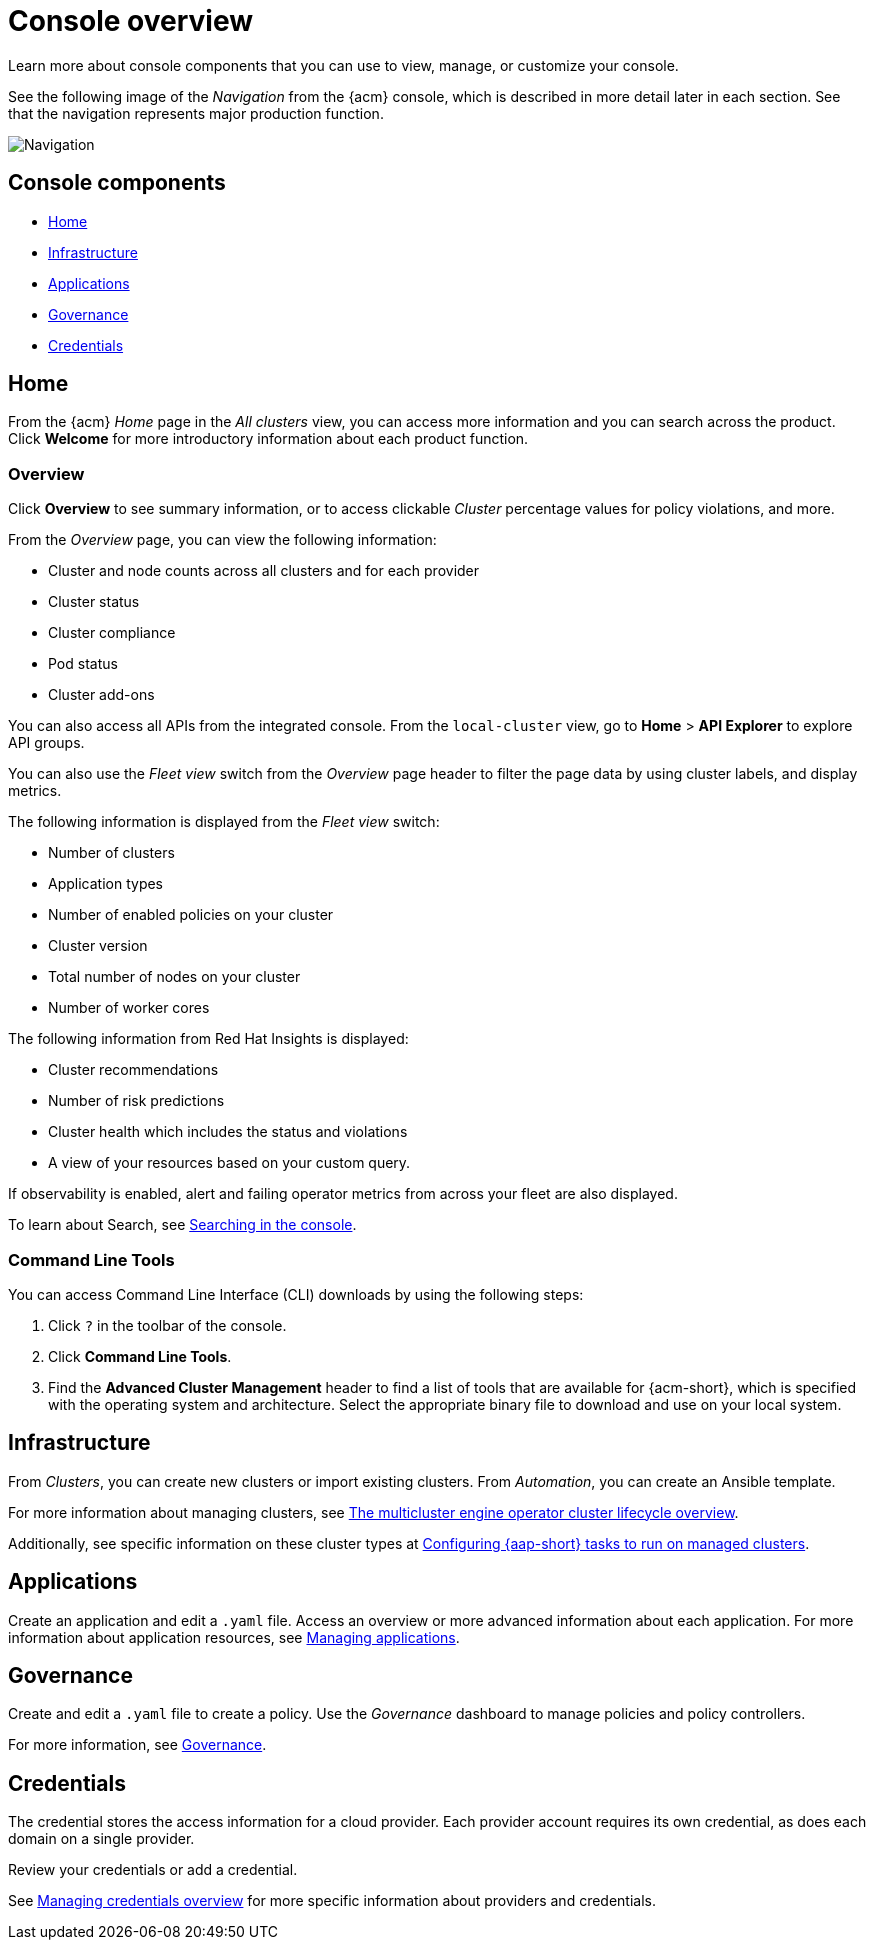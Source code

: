[#console-overview]
= Console overview

Learn more about console components that you can use to view, manage, or customize your console.

See the following image of the _Navigation_ from the {acm} console, which is described in more detail later in each section. See that the navigation represents major production function.

image:../images/nav-2.7.png[Navigation]

[#console-components]
== Console components

* <<home-page,Home>>
* <<infrastructure-nav,Infrastructure>>
* <<applications-nav,Applications>>
* <<governance-nav,Governance>>
* <<credentials-nav,Credentials>>

[#home-page]
== Home

From the {acm} _Home_ page in the _All clusters_ view, you can access more information and you can search across the product. Click *Welcome* for more introductory information about each product function.

[#overview-page]
=== Overview

Click *Overview* to see summary information, or to access clickable _Cluster_ percentage values for policy violations, and more.

From the _Overview_ page, you can view the following information:

* Cluster and node counts across all clusters and for each provider
* Cluster status
* Cluster compliance
* Pod status
* Cluster add-ons

You can also access all APIs from the integrated console. From the `local-cluster` view, go to *Home* > *API Explorer* to explore API groups.

You can also use the _Fleet view_ switch from the _Overview_ page header to filter the page data by using cluster labels, and display metrics.

The following information is displayed from the _Fleet view_ switch: 

- Number of clusters
- Application types
- Number of enabled policies on your cluster
- Cluster version
- Total number of nodes on your cluster
- Number of worker cores

The following information from Red Hat Insights is displayed:

- Cluster recommendations
- Number of risk predictions
- Cluster health which includes the status and violations
- A view of your resources based on your custom query.

If observability is enabled, alert and failing operator metrics from across your fleet are also displayed.

To learn about Search, see link:../observability/search_console.adoc#searching-in-the-console-intro[Searching in the console].

[#command-line-tools]
=== Command Line Tools

You can access Command Line Interface (CLI) downloads by using the following steps:

. Click `?` in the toolbar of the console.
. Click *Command Line Tools*.
. Find the *Advanced Cluster Management* header to find a list of tools that are available for {acm-short}, which is specified with the operating system and architecture. Select the appropriate binary file to download and use on your local system.

[#infrastructure-nav]
== Infrastructure

From _Clusters_, you can create new clusters or import existing clusters. From _Automation_, you can create an Ansible template.

For more information about managing clusters, see link:../clusters/cluster_lifecycle/cluster_lifecycle_intro.adoc#cluster-overview[The multicluster engine operator cluster lifecycle overview].

Additionally, see specific information on these cluster types at link:../clusters/cluster_lifecycle/ansible_config_cluster.adoc#ansible-config-cluster[Configuring {aap-short} tasks to run on managed clusters].

[#applications-nav]
== Applications

Create an application and edit a `.yaml` file. Access an overview or more advanced information about each application. For more information about application resources, see link:../applications/app_management_overview.adoc#managing-applications[Managing applications].

[#governance-nav]
== Governance

Create and edit a `.yaml` file to create a policy. Use the _Governance_ dashboard to manage policies and policy controllers.  

For more information, see link:../governance/grc_intro.adoc[Governance].

[#credentials-nav]
== Credentials

The credential stores the access information for a cloud provider. Each provider account requires its own credential, as does each domain on a single provider.

Review your credentials or add a credential.

See link:../clusters/credentials/credential_intro.adoc[Managing credentials overview] for more specific information about providers and credentials.
